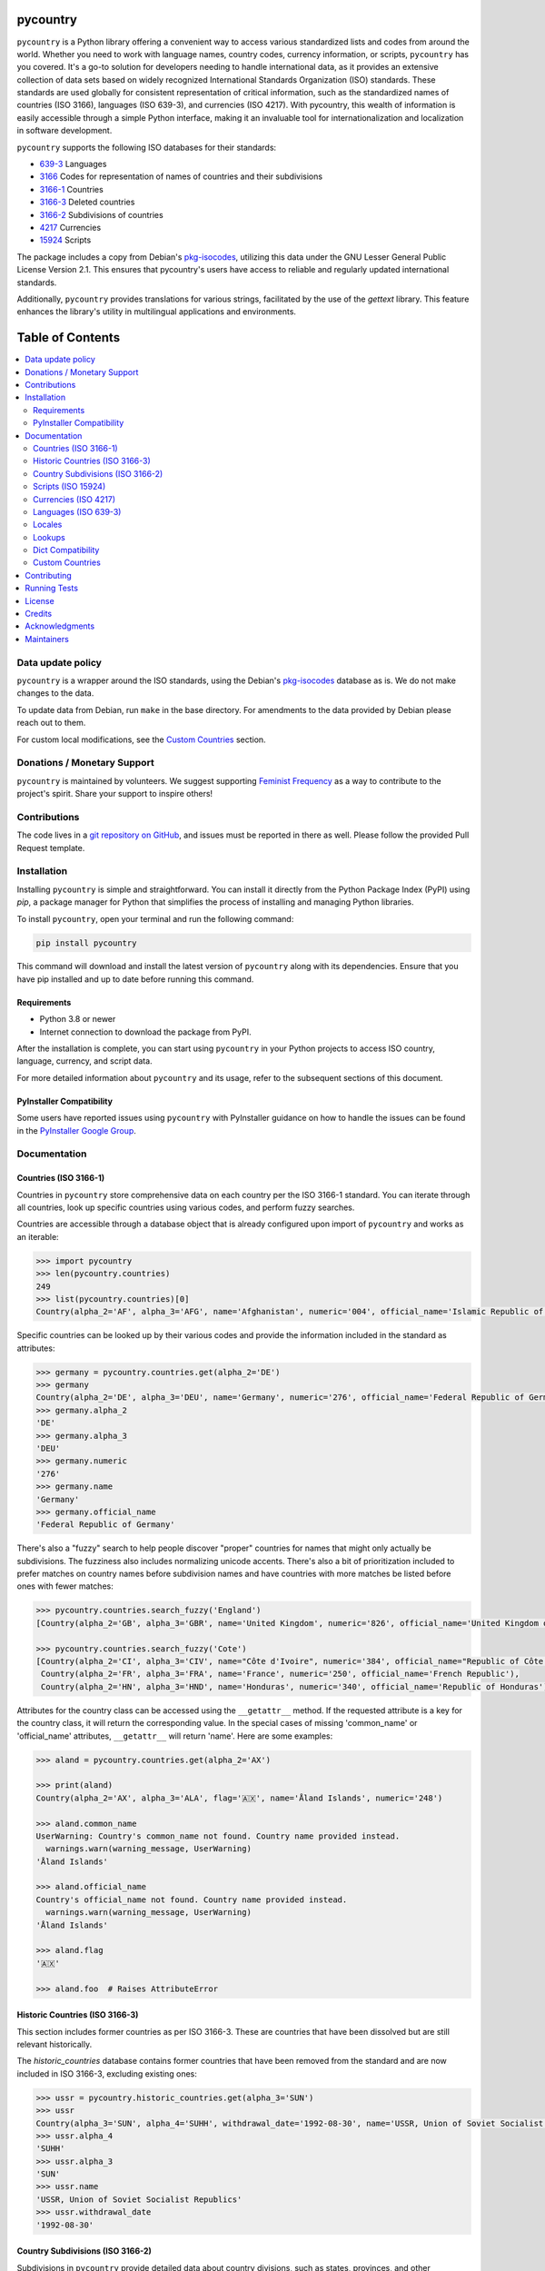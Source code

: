 pycountry
=========

.. image:: https://img.shields.io/pypi/v/pycountry.svg
    :target: https://pypi.org/project/pycountry/
    :alt: PyPI Version

``pycountry`` is a Python library offering a convenient way to access various standardized lists and codes from around the world. Whether you need to work with language names, country codes, currency information, or scripts, ``pycountry`` has you covered. It's a go-to solution for developers needing to handle international data, as it provides an extensive collection of data sets based on widely recognized International Standards Organization (ISO) standards. These standards are used globally for consistent representation of critical information, such as the standardized names of countries (ISO 3166), languages (ISO 639-3), and currencies (ISO 4217). With pycountry, this wealth of information is easily accessible through a simple Python interface, making it an invaluable tool for internationalization and localization in software development.

``pycountry`` supports the following ISO databases for their standards:

* `639-3 <https://en.wikipedia.org/wiki/ISO_639-3>`_ Languages
* `3166 <https://en.wikipedia.org/wiki/ISO_3166>`_ Codes for representation of names of countries and their subdivisions
* `3166-1 <https://en.wikipedia.org/wiki/ISO_3166-1>`_ Countries
* `3166-3 <https://en.wikipedia.org/wiki/ISO_3166-3>`_ Deleted countries
* `3166-2 <https://en.wikipedia.org/wiki/ISO_3166-2>`_ Subdivisions of countries
* `4217 <https://en.wikipedia.org/wiki/ISO_4217>`_ Currencies
* `15924 <https://en.wikipedia.org/wiki/ISO_15924>`_ Scripts

The package includes a copy from Debian's `pkg-isocodes <https://salsa.debian.org/iso-codes-team/iso-codes>`_, utilizing this data under the GNU Lesser General Public License Version 2.1. This ensures that pycountry's users have access to reliable and regularly updated international standards.

Additionally, ``pycountry`` provides translations for various strings, facilitated by the use of the `gettext` library. This feature enhances the library's utility in multilingual applications and environments.

Table of Contents
================

.. contents::
   :local:
   :depth: 2

Data update policy
------------------

``pycountry`` is a wrapper around the ISO standards, using the Debian's `pkg-isocodes <https://salsa.debian.org/iso-codes-team/iso-codes>`_ database as is. We do not make changes to the data.

To update data from Debian, run ``make`` in the base directory. For amendments to the data provided by Debian please reach out to them.

For custom local modifications, see the `Custom Countries`_ section.

Donations / Monetary Support
----------------------------

``pycountry`` is maintained by volunteers. We suggest supporting `Feminist Frequency <https://feministfrequency.com/donate/>`_ as a way to contribute to the project's spirit. Share your support to inspire others!

Contributions
-------------

The code lives in a `git repository on GitHub <https://github.com/pycountry/pycountry>`_, and issues must be reported in there as well. Please follow the provided Pull Request template.

Installation
------------

Installing ``pycountry`` is simple and straightforward. You can install it directly from the Python Package Index (PyPI) using `pip`, a package manager for Python that simplifies the process of installing and managing Python libraries.

To install ``pycountry``, open your terminal and run the following command:

.. code:: pycon

  pip install pycountry

This command will download and install the latest version of ``pycountry`` along with its dependencies. Ensure that you have pip installed and up to date before running this command.

Requirements
^^^^^^^^^^^^

* Python 3.8 or newer
* Internet connection to download the package from PyPI.

After the installation is complete, you can start using ``pycountry`` in your Python projects to access ISO country, language, currency, and script data.

For more detailed information about ``pycountry`` and its usage, refer to the subsequent sections of this document.

PyInstaller Compatibility
^^^^^^^^^^^^^^^^^^^^^^^^^

Some users have reported issues using ``pycountry`` with PyInstaller guidance on how to handle the issues can be found in the `PyInstaller Google Group <https://groups.google.com/g/pyinstaller/c/OYhJdeZ9010/m/vLhYAWUzAQAJ>`_.

Documentation
-------------

Countries (ISO 3166-1)
^^^^^^^^^^^^^^^^^^^^^^

Countries in ``pycountry`` store comprehensive data on each country per the ISO 3166-1 standard. You can iterate through all countries, look up specific countries using various codes, and perform fuzzy searches.

Countries are accessible through a database object that is already configured upon import of ``pycountry`` and works as an iterable:

.. code:: pycon

  >>> import pycountry
  >>> len(pycountry.countries)
  249
  >>> list(pycountry.countries)[0]
  Country(alpha_2='AF', alpha_3='AFG', name='Afghanistan', numeric='004', official_name='Islamic Republic of Afghanistan')

Specific countries can be looked up by their various codes and provide the information included in the standard as attributes:

.. code:: pycon

  >>> germany = pycountry.countries.get(alpha_2='DE')
  >>> germany
  Country(alpha_2='DE', alpha_3='DEU', name='Germany', numeric='276', official_name='Federal Republic of Germany')
  >>> germany.alpha_2
  'DE'
  >>> germany.alpha_3
  'DEU'
  >>> germany.numeric
  '276'
  >>> germany.name
  'Germany'
  >>> germany.official_name
  'Federal Republic of Germany'

There's also a "fuzzy" search to help people discover "proper" countries for names that might only actually be subdivisions. The fuzziness also includes normalizing unicode accents. There's also a bit of prioritization included to prefer matches on country names before subdivision names and have countries with more matches be listed before ones with fewer matches:

.. code:: pycon

  >>> pycountry.countries.search_fuzzy('England')
  [Country(alpha_2='GB', alpha_3='GBR', name='United Kingdom', numeric='826', official_name='United Kingdom of Great Britain and Northern Ireland')]

  >>> pycountry.countries.search_fuzzy('Cote')
  [Country(alpha_2='CI', alpha_3='CIV', name="Côte d'Ivoire", numeric='384', official_name="Republic of Côte d'Ivoire"),
   Country(alpha_2='FR', alpha_3='FRA', name='France', numeric='250', official_name='French Republic'),
   Country(alpha_2='HN', alpha_3='HND', name='Honduras', numeric='340', official_name='Republic of Honduras')]

Attributes for the country class can be accessed using the ``__getattr__`` method. If the requested attribute is a key for the country class, it will return the corresponding value. In the special cases of missing 'common_name' or 'official_name' attributes, ``__getattr__`` will return 'name'. Here are some examples:

.. code:: pycon

  >>> aland = pycountry.countries.get(alpha_2='AX')

  >>> print(aland)
  Country(alpha_2='AX', alpha_3='ALA', flag='🇦🇽', name='Åland Islands', numeric='248')

  >>> aland.common_name
  UserWarning: Country's common_name not found. Country name provided instead.
    warnings.warn(warning_message, UserWarning)
  'Åland Islands'

  >>> aland.official_name
  Country's official_name not found. Country name provided instead.
    warnings.warn(warning_message, UserWarning)
  'Åland Islands'

  >>> aland.flag
  '🇦🇽'

  >>> aland.foo  # Raises AttributeError

Historic Countries (ISO 3166-3)
^^^^^^^^^^^^^^^^^^^^^^^^^^^^^^^

This section includes former countries as per ISO 3166-3. These are countries that have been dissolved but are still relevant historically.

The `historic_countries` database contains former countries that have been removed from the standard and are now included in ISO 3166-3, excluding existing ones:

.. code:: pycon

 >>> ussr = pycountry.historic_countries.get(alpha_3='SUN')
 >>> ussr
 Country(alpha_3='SUN', alpha_4='SUHH', withdrawal_date='1992-08-30', name='USSR, Union of Soviet Socialist Republics', numeric='810')
 >>> ussr.alpha_4
 'SUHH'
 >>> ussr.alpha_3
 'SUN'
 >>> ussr.name
 'USSR, Union of Soviet Socialist Republics'
 >>> ussr.withdrawal_date
 '1992-08-30'


Country Subdivisions (ISO 3166-2)
^^^^^^^^^^^^^^^^^^^^^^^^^^^^^^^^^

Subdivisions in ``pycountry`` provide detailed data about country divisions, such as states, provinces, and other administrative regions as per ISO 3166-2.

The country ``subdivisions`` are a little more complex than the ``countries`` because they are in a nested structure.

All subdivisons can be accessed directly:

.. code:: pycon

  >>> len(pycountry.subdivisions)
  4847
  >>> list(pycountry.subdivisions)[0]
  Subdivision(code='AD-07', country_code='AD', name='Andorra la Vella', parent_code=None, type='Parish')

Subdivisions can be accessed using their unique code. The resulting object will provide at least their code, name and type:

.. code:: pycon

  >>> de_st = pycountry.subdivisions.get(code='DE-ST')
  >>> de_st.code
  'DE-ST'
  >>> de_st.name
  'Sachsen-Anhalt'
  >>> de_st.type
  'State'
  >>> de_st.country
  Country(alpha_2='DE', alpha_3='DEU', name='Germany', numeric='276', official_name='Federal Republic of Germany')

Some subdivisions specify another subdivision as a parent:

.. code:: pycon

  >>> al_br = pycountry.subdivisions.get(code='AL-BU')
  >>> al_br.code
  'AL-BU'
  >>> al_br.name
  'Bulqiz\xeb'
  >>> al_br.type
  'District'
  >>> al_br.parent_code
  'AL-09'
  >>> al_br.parent
  Subdivision(code='AL-09', country_code='AL', name='Dib\xebr', parent_code=None, type='County')
  >>> al_br.parent.name
  'Dib\xebr'

The divisions of a single country can be queried using the country_code index:

.. code:: pycon

  >>> len(pycountry.subdivisions.get(country_code='DE'))
  16

  >>> len(pycountry.subdivisions.get(country_code='US'))
  57

Similar to countries, the `search_fuzzy` method has been implemented for subdivisions to facilitate finding relevant subdivision entries. This method includes unicode normalization for accents and prioritizes matches on subdivision names. The search algorithm is designed to return more relevant matches first:

This method is especially useful for cases where the exact name or code of the subdivision is not known.

.. code:: pycon

  >>> pycountry.subdivisions.search_fuzzy('York')
    [Subdivision(code='GB-YOR', country_code='GB', name='York', parent='GB-ENG', parent_code='GB-GB-ENG', type='Unitary authority')
    Subdivision(code='GB-ERY', country_code='GB', name='East Riding of Yorkshire', parent='GB-ENG', parent_code='GB-GB-ENG', type='Unitary authority')
    Subdivision(code='GB-NYK', country_code='GB', name='North Yorkshire', parent='GB-ENG', parent_code='GB-GB-ENG', type='Two-tier county')
    Subdivision(code='US-NY', country_code='US', name='New York', parent_code=None, type='State')]

Scripts (ISO 15924)
^^^^^^^^^^^^^^^^^^^

Access script information based on ISO 15924, useful for applications dealing with linguistic and cultural data. Scripts are available from a database similar to the countries:

.. code:: pycon

  >>> len(pycountry.scripts)
  169
  >>> list(pycountry.scripts)[0]
  Script(alpha_4='Afak', name='Afaka', numeric='439')

  >>> latin = pycountry.scripts.get(name='Latin')
  >>> latin
  Script(alpha_4='Latn', name='Latin', numeric='215')
  >>> latin.alpha4
  'Latn'
  >>> latin.name
  'Latin'
  >>> latin.numeric
  '215'


Currencies (ISO 4217)
^^^^^^^^^^^^^^^^^^^^^

Access currency infromation based on ISO 4217, including currency names and codes. The currencies database is, again, similar to the ones before:

.. code:: pycon

  >>> len(pycountry.currencies)
  182
  >>> list(pycountry.currencies)[0]
  Currency(alpha_3='AED', name='UAE Dirham', numeric='784')
  >>> argentine_peso = pycountry.currencies.get(alpha_3='ARS')
  >>> argentine_peso
  Currency(alpha_3='ARS', name='Argentine Peso', numeric='032')
  >>> argentine_peso.alpha_3
  'ARS'
  >>> argentine_peso.name
  'Argentine Peso'
  >>> argentine_peso.numeric
  '032'


Languages (ISO 639-3)
^^^^^^^^^^^^^^^^^^^^^

The language database in ``pycountry`` covers a wide range of languages as per ISO 639-3. This is particularly useful for multilingual applications.

.. code:: pycon

  >>> len(pycountry.languages)
  7874
  >>> list(pycountry.languages)[0]
  Language(alpha_3='aaa', name='Ghotuo', scope='I', type='L')

  >>> aragonese = pycountry.languages.get(alpha_2='an')
  >>> aragonese.alpha_2
  'an'
  >>> aragonese.alpha_3
  'arg'
  >>> aragonese.name
  'Aragonese'

  >>> bengali = pycountry.languages.get(alpha_2='bn')
  >>> bengali.name
  'Bengali'
  >>> bengali.common_name
  'Bangla'

Locales
^^^^^^^

``pycountry`` provides locale support, compatible with Python's gettext module, enabling easy translation of country names and other data.


Locales are available in the ``pycountry.LOCALES_DIR`` subdirectory of this package. The translation domains are called ``isoXXX`` according to the standard they provide translations for. The directory is structured in a way compatible to Python's gettext module.

Here is an example translating language names:

.. code:: pycon

  >>> import gettext
  >>> german = gettext.translation('iso3166-1', pycountry.LOCALES_DIR,
  ...                              languages=['de'])
  >>> german.install()
  >>> _('Germany')
  'Deutschland'


Lookups
^^^^^^^

You can perform case-insensitive lookups for countries, languages, and other data without knowing the exact key to match.

The search will end once the first match is found, which is returned. This can sometimes result in unexpected or unintuitive returns.

.. code:: pycon

  >>> pycountry.countries.lookup('de')
  <pycountry.db.Country object at 0x...>

The search ends with the first match, which is returned.


Dict Compatibility
^^^^^^^^^^^^^^^^^^

All ``pycountry`` objects can be cast to dictionaries for ease of use and integration with other Python data structures.

.. code:: pycon

 >>> country = pycountry.countries.lookup('de')
 >>> dict(country)
 {'alpha_2': 'DE', 'name': 'Germany', ...}


Custom Countries
^^^^^^^^^^^^^^^^

While ``pycountry`` adheres to ISO standards, it also allows runtime modifications like adding or removing entries to suit specific needs.

Add a non-ISO country:

.. code:: pycon

 >>> pycountry.countries.add_entry(alpha_2="XK", alpha_3="XXK", name="Kosovo", numeric="926")

Remove a country from a database:

.. code:: pycon

 >>> pycountry.countries.remove_entry(alpha_2="XK")

Contributing
------------

We welcome contributions to ``pycountry``! Whether it's improving documentation, adding new features, or fixing bugs, your contributions are greatly appreciated.

To get started:

#. Fork the repository on GitHub.
#. Clone your fork locally using ``git clone <your-fork-url>``.
#. Navigate to the cloned directory: ``cd pycountry``.
#. Install the project and its dependencies: ``pip install -e .`` (This installs the package in editable mode).
#. Create a new feature branch: ``git checkout -b my-new-feature``.
#. Make your changes and commit them: ``git commit -am 'Add some feature'``.
#. Push the branch to GitHub: ``git push origin my-new-feature``.
#. Submit a pull request through the GitHub website.

Please ensure your code adheres to the project's coding standards and includes appropriate tests. Additionally, update or add documentation as necessary. For more detailed information, refer to our `CONTRIBUTING <https://github.com/pycountry/pycountry/blob/main/CONTRIBUTING.md>`_ file.

Running Tests
-------------

To maintain the quality of ``pycountry``, we encourage contributors to run tests and perform code quality checks before submitting any changes. ``pycountry`` uses Poetry for dependency management and tools like ``mypy``, ``pre-commit``, and ``make`` for testing and linting.

To run the test suite:

#. Install Poetry if you haven't already. Visit the Poetry website for `installation instructions <https://python-poetry.org/docs/#installation>`_.
#. Install the project dependencies by running ``poetry install`` in the project's root directory. This command also installs necessary tools like ``mypy`` and ``pre-commit`` as defined in ``pyproject.toml``.
#. Activate the Poetry shell with ``poetry shell``. This will spawn a new shell subprocess, which is configured to use your project’s virtual environment.
#. Run the unit tests using ``make test``. Ensure you have ``make`` installed on your system (commonly pre-installed on Unix-like systems).
#. Run type checks using ``mypy .`` to ensure type consistency.
#. Run linting checks using ``pre-commit run --all-files`` to verify code formatting and style.
#. Ensure all tests pass successfully.

If you add new features or fix bugs, please include corresponding tests. Follow the project's coding standards and update documentation as needed.

Note: The project's dependencies and the environment needed to run tests are managed by Poetry, using the ``pyproject.toml`` and ``poetry.lock`` files.

License
-------

``pycountry`` is made available under the GNU Lesser General Public License Version 2.1 (LGPL 2.1). This license allows you to use, modify, and distribute the library in your own projects.

For more details, see the `LICENSE <https://github.com/pycountry/pycountry/blob/main/LICENSE.txt>`_ file included with the source code.

Credits
-------

``pycountry`` is developed and maintained by a community of developers and contributors. Special thanks to everyone who has contributed their time and effort.
We gratefully acknowledge the Debian `pkg iso-codes <https://salsa.debian.org/iso-codes-team/iso-codes>`_ team and contributors for their work and for making this resource freely available.

For a complete list of contributors, see the `COPYRIGHT <https://github.com/pycountry/pycountry/blob/main/COPYRIGHT.txt>`_ file.

Acknowledgments
----------------

We would like to express our gratitude to the authors and maintainers of the following libraries, which have greatly contributed to the functionality and internationalization of ``pycountry``:

* `country-info <https://github.com/countryinfo/countryinfo>`_
* `babel <https://github.com/python-babel/babel>`_

These libraries provide valuable data and localization support that complement the features of ``pycountry``.

Maintainers
-----------

* `Christian Theune <mailto:ct@flyingcircus.io>`_
* `Nate Schimmoller <mailto:nschimmo@gmail.com>`_
* `Zachary Ware <mailto:zachary.ware@gmail.com>`_
